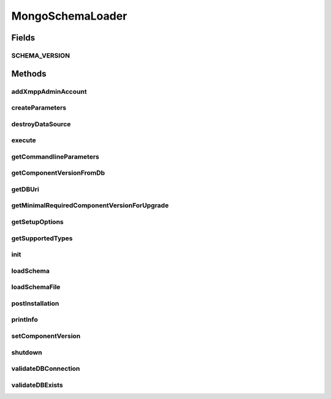 .. java:import:: com.mongodb MongoClient

.. java:import:: com.mongodb MongoClientURI

.. java:import:: com.mongodb MongoException

.. java:import:: com.mongodb.client MongoDatabase

.. java:import:: com.mongodb.client.model Filters

.. java:import:: com.mongodb.client.model UpdateOptions

.. java:import:: org.bson Document

.. java:import:: tigase.db DBInitException

.. java:import:: tigase.db.util DBSchemaLoader

.. java:import:: tigase.db.util RepositoryVersionAware

.. java:import:: tigase.db.util SchemaLoader

.. java:import:: tigase.db.util SchemaManager

.. java:import:: tigase.util Version

.. java:import:: tigase.util.log LogFormatter

.. java:import:: tigase.util.ui.console CommandlineParameter

.. java:import:: tigase.xmpp.jid BareJID

.. java:import:: java.util.function Function

.. java:import:: java.util.logging ConsoleHandler

.. java:import:: java.util.logging Handler

.. java:import:: java.util.logging Level

.. java:import:: java.util.logging Logger

.. java:import:: java.util.stream Collectors

.. java:import:: java.util.stream Stream

MongoSchemaLoader
=================

.. java:package:: tigase.mongodb
   :noindex:

.. java:type:: public class MongoSchemaLoader extends SchemaLoader<MongoSchemaLoader.Parameters>

   Created by andrzej on 05.05.2017.

Fields
------
SCHEMA_VERSION
^^^^^^^^^^^^^^

.. java:field:: protected static final String SCHEMA_VERSION
   :outertype: MongoSchemaLoader

Methods
-------
addXmppAdminAccount
^^^^^^^^^^^^^^^^^^^

.. java:method:: @Override public Result addXmppAdminAccount(SchemaManager.SchemaInfo schemaInfo)
   :outertype: MongoSchemaLoader

createParameters
^^^^^^^^^^^^^^^^

.. java:method:: @Override public Parameters createParameters()
   :outertype: MongoSchemaLoader

destroyDataSource
^^^^^^^^^^^^^^^^^

.. java:method:: public Result destroyDataSource()
   :outertype: MongoSchemaLoader

execute
^^^^^^^

.. java:method:: @Override public void execute(SchemaLoader.Parameters params)
   :outertype: MongoSchemaLoader

getCommandlineParameters
^^^^^^^^^^^^^^^^^^^^^^^^

.. java:method:: @Override public List<CommandlineParameter> getCommandlineParameters()
   :outertype: MongoSchemaLoader

getComponentVersionFromDb
^^^^^^^^^^^^^^^^^^^^^^^^^

.. java:method:: @Override public Optional<Version> getComponentVersionFromDb(String component)
   :outertype: MongoSchemaLoader

getDBUri
^^^^^^^^

.. java:method:: @Override public String getDBUri()
   :outertype: MongoSchemaLoader

getMinimalRequiredComponentVersionForUpgrade
^^^^^^^^^^^^^^^^^^^^^^^^^^^^^^^^^^^^^^^^^^^^

.. java:method:: @Override public Optional<Version> getMinimalRequiredComponentVersionForUpgrade(SchemaManager.SchemaInfo schemaInfo)
   :outertype: MongoSchemaLoader

getSetupOptions
^^^^^^^^^^^^^^^

.. java:method:: public List<CommandlineParameter> getSetupOptions()
   :outertype: MongoSchemaLoader

getSupportedTypes
^^^^^^^^^^^^^^^^^

.. java:method:: @Override public List<TypeInfo> getSupportedTypes()
   :outertype: MongoSchemaLoader

init
^^^^

.. java:method:: @Override public void init(Parameters params, Optional<SchemaManager.RootCredentialsCache> rootCredentialsCache)
   :outertype: MongoSchemaLoader

loadSchema
^^^^^^^^^^

.. java:method:: @Override public Result loadSchema(SchemaManager.SchemaInfo schema, String version)
   :outertype: MongoSchemaLoader

loadSchemaFile
^^^^^^^^^^^^^^

.. java:method:: @Override public Result loadSchemaFile(String fileName)
   :outertype: MongoSchemaLoader

postInstallation
^^^^^^^^^^^^^^^^

.. java:method:: @Override public Result postInstallation()
   :outertype: MongoSchemaLoader

printInfo
^^^^^^^^^

.. java:method:: @Override public Result printInfo()
   :outertype: MongoSchemaLoader

setComponentVersion
^^^^^^^^^^^^^^^^^^^

.. java:method:: @Override public Result setComponentVersion(String component, String version)
   :outertype: MongoSchemaLoader

shutdown
^^^^^^^^

.. java:method:: @Override public Result shutdown()
   :outertype: MongoSchemaLoader

validateDBConnection
^^^^^^^^^^^^^^^^^^^^

.. java:method:: @Override public Result validateDBConnection()
   :outertype: MongoSchemaLoader

validateDBExists
^^^^^^^^^^^^^^^^

.. java:method:: @Override public Result validateDBExists()
   :outertype: MongoSchemaLoader

